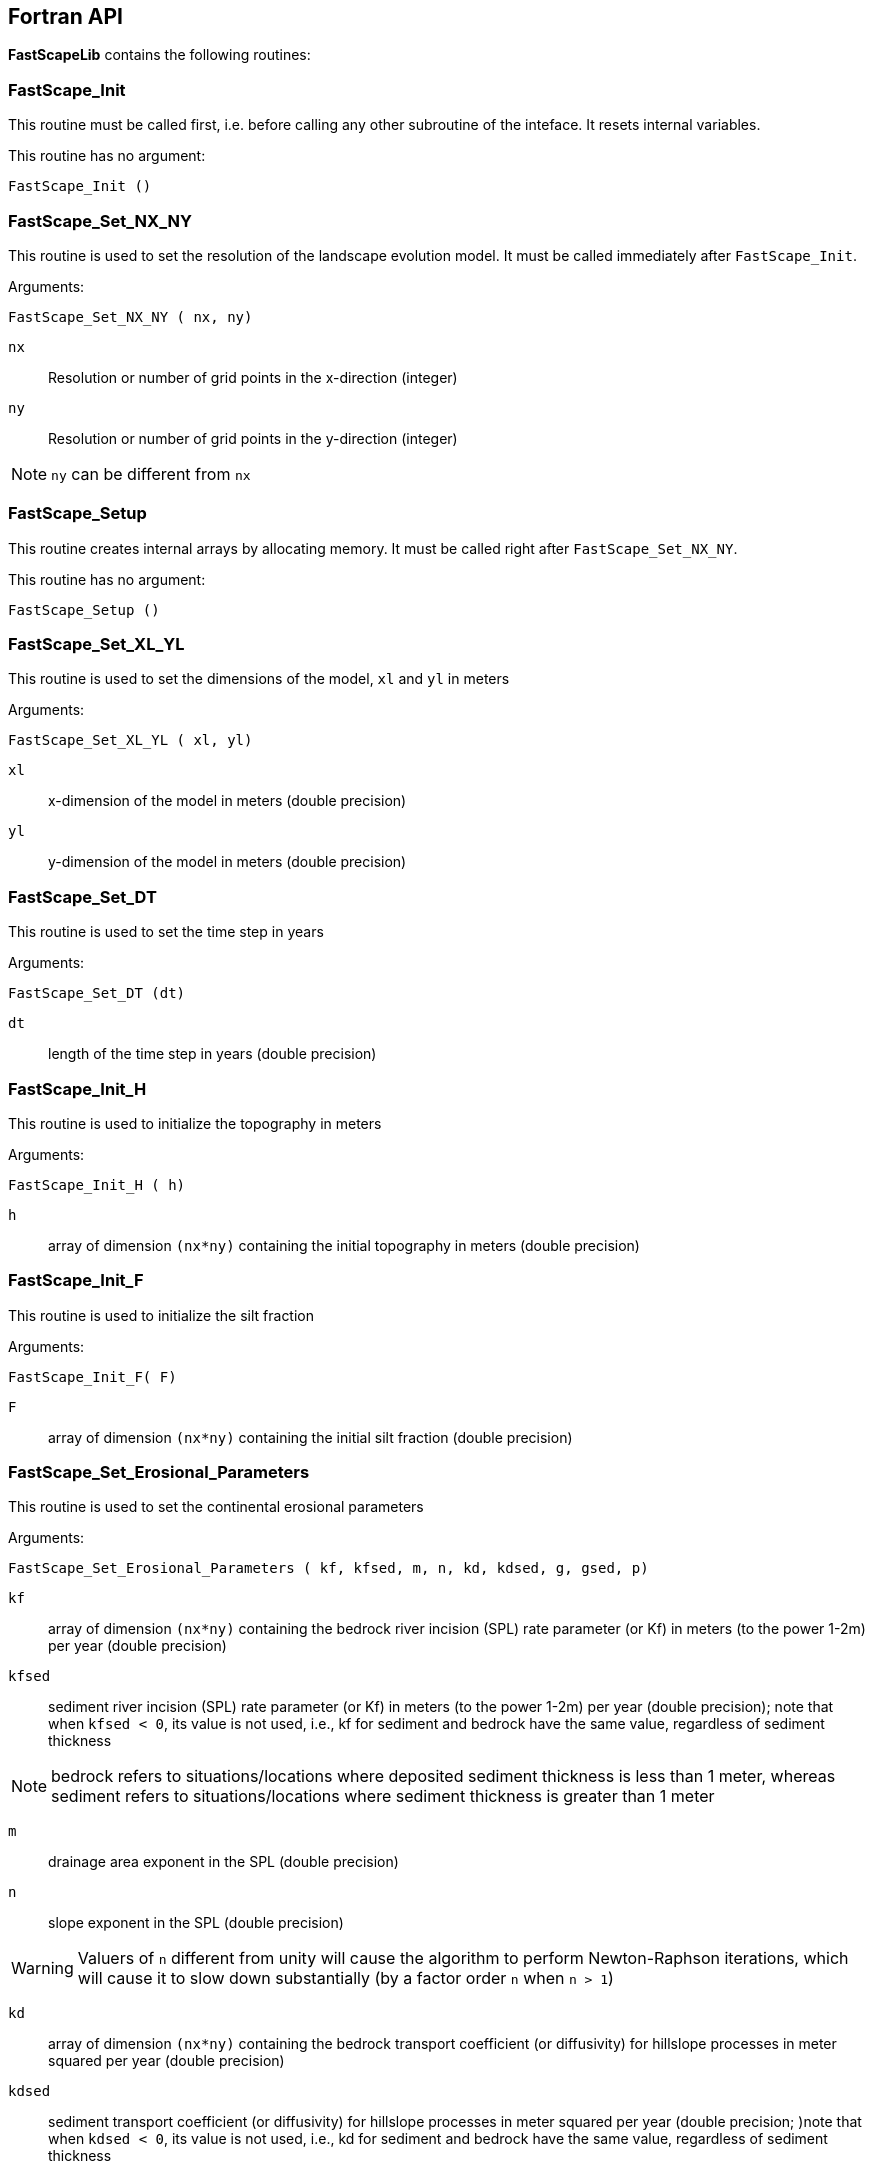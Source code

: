 [#fortran-api]
== Fortran API

**FastScapeLib** contains the following routines:

=== FastScape_Init

This routine must be called first, i.e. before calling any other subroutine of the inteface. It resets internal variables.

This routine has no argument:

`FastScape_Init ()`

=== FastScape_Set_NX_NY

This routine is used to set the resolution of the landscape evolution model. It must be called immediately after `FastScape_Init`.

Arguments:

`FastScape_Set_NX_NY ( nx, ny)`

`nx` ::
Resolution or number of grid points in the x-direction (integer)

`ny` ::
Resolution or number of grid points in the y-direction (integer)
[NOTE]
====
`ny` can be different from `nx`
====

=== FastScape_Setup

This routine creates internal arrays by allocating memory. It must be called right after `FastScape_Set_NX_NY`.

This routine has no argument:

`FastScape_Setup ()`

=== FastScape_Set_XL_YL

This routine is used to set the dimensions of the model, `xl` and `yl` in meters

Arguments:

`FastScape_Set_XL_YL ( xl, yl)`

`xl` ::

x-dimension of the model in meters (double precision)

`yl` ::

y-dimension of the model in meters (double precision)

=== FastScape_Set_DT

This routine is used to set the time step in years

Arguments:

`FastScape_Set_DT (dt)`

`dt` ::

length of the time step in years (double precision)

=== FastScape_Init_H

This routine is used to initialize the topography in meters

Arguments:

`FastScape_Init_H ( h)`

`h` ::

array of dimension `(nx*ny)` containing the initial topography in meters (double precision)

=== FastScape_Init_F

This routine is used to initialize the silt fraction

Arguments:

`FastScape_Init_F( F)`

`F` ::

array of dimension `(nx*ny)` containing the initial silt fraction (double precision)


=== FastScape_Set_Erosional_Parameters

This routine is used to set the continental erosional parameters

Arguments:

`FastScape_Set_Erosional_Parameters ( kf, kfsed, m, n, kd, kdsed, g, gsed, p)`

`kf` ::

array of dimension `(nx*ny)` containing the bedrock river incision (SPL) rate parameter (or Kf) in meters (to the power 1-2m) per year (double precision)

`kfsed` ::

sediment river incision (SPL) rate parameter (or Kf) in meters (to the power 1-2m) per year (double precision); note that when `kfsed < 0`, its value is not used, i.e., kf for sediment and bedrock have the same value, regardless of sediment thickness

[NOTE]
====
bedrock refers to situations/locations where deposited sediment thickness is less than 1 meter, whereas sediment refers to situations/locations where sediment thickness is greater than 1 meter
====

`m` ::

drainage area exponent in the SPL (double precision)

`n` ::

slope exponent in the SPL (double precision)

[WARNING]
====
Valuers of `n` different from unity will cause the algorithm to perform Newton-Raphson iterations, which will cause it to slow down substantially (by a factor order `n` when `n > 1`)
====

`kd` ::

array of dimension `(nx*ny)`  containing the bedrock transport coefficient (or diffusivity) for hillslope processes in meter squared per year (double precision)

`kdsed` ::

sediment transport coefficient (or diffusivity) for hillslope processes in meter squared per year (double precision; )note that when `kdsed < 0`, its value is not used, i.e., kd for sediment and bedrock have the same value, regardless of sediment thickness

`g` ::

bedrock dimensionless deposition/transport coefficient for the enriched SPL (double precision)

[WARNING]
====
When `g > 0`, the algorithm requires that Gauss-Seidel iterations be performed; depending on the value of `g`, the number of iterations can be significant (from 1 when `g` is near 0 to 20 when `g` is near 1). `g` must be equal or greater than zero.
====

`gsed` ::

sediment dimensionless deposition/transport coefficient for the enriched SPL (double precision); note that when `gsed < 0`, its value is not used, i.e., g for sediment and bedrock have the same value, regardless of sediment thickness

`p` ::

slope exponent for multi-direction flow; the distribution of flow among potential receivers (defined as the neighbouring nodes that define a negative slope)is proportional to local slope to power `p`

[NOTE]
====
`p = 0.d0` corresponds to a uniform distribution of flow among receivers, regardless of the slope;

`p = 10.d0` (equivalent to `p` = infinity) corresponds to single direction flow or steepest descent;
====

[WARNING]
====
`p = -1.d0` (or any negative value for `p`) corresponds to an exponent that varies with slope according to: `p = 0.5 + 0.6*slope`
====

=== FastScape_Set_Marine_Parameters

This routine is used to set the marine transport/compaction parameters

Arguments:

`FastScape_Set_Marine_Parameters ( SL, p1, p2, z1, z2, r, L, kds1, kds2)`

`SL` ::

sea level in meters (double precision)

`p1`::

reference/surface porosity for silt (double precision)

`p2`::

reference/surface porosity for sand (double precision)

`z1`::

e-folding depth for exponential porosity law for silt (double precision)

`z2`::

e-folding depth for exponential porosity law for sand (double precision)

`r` ::

silt fraction for material leaving the continent (double precision)

`L` ::

averaging depth/thickness needed to solve the silt-sand equation in meters (double precision)

`kds1` ::

marine transport coefficient (diffusivity) for silt in meters squared per year (double precision)

`kds2` ::

marine transport coefficient (diffusivity) for sand in meters squared per year (double precision)

[WARNING]
====
When `kds2` is not equal to `kds1`, it is possible that the algorithm fails to converge; the time step should be decreased until the maximum amount of sediment deposited in one time step is less than `L` the averaging depth; in theory, the convergence should not be affected when the increment in deposited sediment is higher than `L` and Xiaoping and Jean aere working on solving this problem
====

=== FastScape_Set_BC

This routine is used to set the boundary conditions

Arguments:

`FastScape_Set_BC ( ibc)`

`ibc` ::

`ibc` is made of four digits which can be one or zero (ex: `1111` or `0101` or `1000`); each digit corresponds to a type of boundary conditions (`0` = reflective and `1` = fixed height boundary); when two reflective boundaris face each other they become cyclic. The four bonudaries of the domain correspond to each of the four digits of ibc; the first one is the bottom boundary (`y=0`), the second is the right-hand side boundary (`x=xl`), the third one is the top boundary (`y=yl`) and the fourth one is the left-hand side boundary (`x=0`) (integer).

[#img-bc]
.Order of the boundaries in argument `ibc`.
image::IMAGES/BC.jpg[Fan,300,200]

[NOTE]
====
The fixed boundary condition does not imply that the boundary cannot be uplifted; i.e. the uplift array can be finite (not nil) on fixed height boundaries. To keep a boundary at base level, this must be specified in the uplift rate array, `u`, used in `FastScape_Set_U (u)` subroutine.
====

=== FastScape_Set_U

This routine is used to set the uplift velocity in meters per year

Arguments:

`FastScape_Set_U ( u)`

`u` ::

array of dimension `(nx*ny)` containing the uplift rate in meters per year (double precision)

[NOTE]
====
A fixed boundary condition does not imply that the boundary cannot be uplifted; i.e. the uplift array can be finite (not nil) on fixed height boundaries. To keep a boundary at base level, this must be specified in the uplift rate array, `u`, used in `FastScape_Set_U (u)` subroutine.
====

=== FastScape_Set_V

This routine is used to set the advection horizontal velocities in meters per year

Arguments:

`FastScape_Set_V ( ux, uy)`

`ux` ::

array of dimension `(nx*ny)` containing the advection x-velocity in meters per year (double precision)

`uy` ::

array of dimension `(nx*ny)` containing the advection y-velocity in meters per year (double precision)

=== FastScape_Set_Precip

This routine is used to set the precipitation rate in meters per year

Arguments:

`FastScape_Set_Precip ( p)`

`p` ::

array of dimension `(nx*ny)` containing the relative precipitation rate, i.e. with respect to a mean value already contained in `Kf` and `g` (double precision)

[WARNING]
====
The value of this array should be considered as describing the spatial and temporal variation of relative precipitation rate, not its absolute value which is already contained in the definition of `Kf` and `g`.
====

=== FastScape_Execute_Step

This routine is used to execute one time step  of the model

This routine has no argument:

`FastScape_Execute_Step ()`

=== FastScape_Get_Step

This routine is used to extract from the model the current time step

Arguments:

`FastScape_Get_Step ( istep)`

`istep` ::

step number; this counter is incremented by one unit each time the routine `FastScape_Execute_Step` is called; its initial value is 0 (integer)

=== FastScape_Set_H

This routine is used to set the topography in meters
[NOTE]
====
This routine can be used to artificially impose a value to `h` ; for example to add an uplift that is due to isostasy
====

Arguments:

`FastScape_Set_H ( h)`

`h` ::

array of dimension `(nx*ny)` containing the topography in meters (double precision)

=== FastScape_Set_Basement

This routine is used to set the basement height in meters

Arguments:

`FastScape_Set_Basement ( b)`

`b` ::

array of dimension `(nx*ny)` containing the basement height in meters (double precision)

=== FastScape_Set_All_Layers

This routine is used to increment (or uplift) the topography `h`, the basement height `b` and the stratigraphic horizons

Arguments:

`FastScape_Set_All_Layers ( dh)`

`dh` ::

array of dimension `(nx*ny)` containing the topographic increment in meters to be added to the topography `h`, the basement `b` and the stratigraphic horizons created when the **Stratigraphy** option has been turned on by calling the `FastScape_Strati` routine (double precision)

=== FastScape_Set_Tolerance

This routine can be used to set the convergence parameters for the Gauss-Seidel iterations performed while numerically solving the Stream Power law.

Arguments:

`FastScape_Set_Tolerance ( tol_relp, tol_absp, nGSStreamPowerLawMaxp)`

`tol_relp` ::

relative tolerance (applied to the current max. topographic elevation)

`tol_absp` ::

absolute tolerance

`nGSStreamPowerLawMaxp` ::

maximum number of Gauss-Seidel iterations

=== FastScape_Get_GSSIterations

This routine is used to get the actual number of Gauss-Seidel iterations performed while numerically solving the Stream Power law during the last time step.

Arguments:

`FastScape_Get_GSSIterations ( nGSSp)`

`nGSSp` ::

number of Gauss-Seidel iterations

=== FastScape_Copy_H

This routine is used to extract from the model the current topography in meters

Arguments:

`FastScape_Copy_H ( h)`

`h` ::

array of dimension `(nx*ny)` containing the extracted topography in meters (double precision)

=== FastScape_Copy_F

This routine is used to extract from the model the current silt fraction

Arguments:

`FastScape_Copy_F ( F)`

`F` ::

array of dimension `(nx*ny)` containing the extracted silt fraction (double precision)

=== FastScape_Copy_Basement

This routine is used to extract from the model the current basement height in meters

Arguments:

`FastScape_Copy_Basement ( b)`

`b` ::

array of dimension `(nx*ny)` containing the extracted basement height in meters (double precision)

=== FastScape_Copy_Total_Erosion

This routine is used to extract from the model the current total erosion in meters

Arguments:

`FastScape_Copy_Total_Erosion ( e)`

`e` ::

array of dimension `(nx*ny)` containing the extracted total erosion in meters (double precision)

=== FastScape_Reset_Cumulative_Erosion

This routine is used to reset the total erosion to zero

This routine has no argument:

`FastScape_Reset_Cumulative_Erosion ()`

=== FastScape_Copy_Drainage_Area

This routine is used to extract from the model the current drainage area in meters squared

Arguments:

`FastScape_Copy_Drainage_Area ( a)`

`a` ::

array of dimension `(nx*ny)` containing the extracted drainage area in meters squared (double precision)

=== FastScape_Copy_Erosion_Rate

This routine is used to extract from the model the current erosion rate in meters per year

Arguments:

`FastScape_Copy_Erosion_Rate ( er)`

`er` ::

array of dimension `(nx*ny)` containing the extracted erosion rate in meters per year (double precision)

=== FastScape_Copy_Slope

This routine is used to extract from the model the current slope (expressed in degrees)

Arguments:

`FastScape_Copy_Slope ( s)`

`s` ::

array of dimension `(nx*ny)` containing the extracted slope (double precision)

=== FastScape_Copy_Curvature

This routine is used to extract from the model the current curvature

Arguments:

`FastScape_Copy_Curvature ( c)`

`c` ::

array of dimension `(nx*ny)` containing the extracted curvature (double precision)

=== FastScape_Copy_Chi

This routine is used to extract from the model the current chi parameter

Arguments:

`FastScape_Copy_Chi ( c)`

`c` ::

array of dimension `(nx*ny)` containing the extracted chi-parameter (double precision)

=== FastScape_Copy_Catchment

This routine is used to extract from the model the current catchment area in meter squared

Arguments:

`FastScape_Copy_Catchment ( c)`

`c` ::

array of dimension `(nx*ny)` containing a different index for each catchment (double precision)
[NOTE]
====
the catchment index is the node number (in a series going from 1 to nx*ny from bottom left corner to upper right corner) corresponding to the outlet (base level node) of the catchment
====

=== FastScape_Copy_Lake_Depth

This routine is used to extract from the model the geometry and depth of lakes (ie., regions draining into a local minimum)

Arguments:

`FastScape_Copy_Lake_Depth ( Ld)`

`Ld` ::

array of dimension `(nx*ny)` containing the depth of lakes in meters (double precision)

=== FastScape_Get_Sizes

This routine is used to extract from the model the model dimensions

Arguments:

`FastScape_Get_Sizes ( nx, ny)`

`nx` ::
Resolution or number of grid points in the x-direction (integer)

`ny` ::
Resolution or number of grid points in the y-direction (integer)

=== FastScape_Get_Fluxes

This routine is used to extract three fluxes from the model at the current time step: the tectonic flux which is the integral over the model of the uplift/subsidence function, the erosion flux which is the integral over the model of the erosion/deposition rate and the boundary flux which is the integral of sedimentary flux across the four boundaries (all in m^3^/yr)

Arguments:

`FastScape_Get_Fluxes ( tflux, eflux, bflux)`

`tflux` ::
tectonic flux in m^3^/yr (double precision)

`teflux` ::
erosion flux in m^3^/yr (double precision)

`bflux` ::
boundary flux in m^3^/yr (double precision)

=== FastScape_View

This routine is used to display on the screen basic information about the model

This routine has no argument:

`FastScape_View ()`

=== FastScape_Debug

This routine is used to display debug information and routine timing

This routine has no argument:

`FastScape_Debug()`

=== FastScape_Destroy

This routine is used to terminate a landscape evolution model. Its main purpose is to release memory that has been previously allocated by the interface

This routine has no argument:

`FastScape_Destroy ()`

=== FastScape_VTK

This routine creates a `.vtk` file for visualization in **Paraview** (see `http://www.paraview.org`); the file will be named `Topographyxxxxxx.vtk` where `xxxxxx` is the current time step number and stored in a directory called `VTK`. If  `vex < 0`, it also creates other `.vtk` files named `Basementxxxxxx.vtk` (containing the basement geometry in m) and `SeaLevelxxxxxx.vtk` (containing the current sea level in m).

[WARNING]
====
If the directory `VTK` does not exist it is created
====

Arguments:

`FastScape_VTK ( f, vex)`

`f` ::
array of dimension `(nx*ny)` containing the field to be displayed on the topography (double precision)

`vex` ::

vertical exaggeration used to scale the topographic height with respect to the horizontal coordinates (double precision)

=== FastScape_Strati

routine to produce a set of `.vtk` files containing stratigraphic information and to be opened in **Paraview** (see `http://www.paraview.org`). The stratigraphic files are called `Horizonxxx-yyyyyyy.vtk`, where `xxx` is the name (or number) of the horizon and `yyyyyyy` the time step. They are stored in a `VTK` directory. The name (or number) of the basement is `000` and the name of the last horizon is `nhorizon`

[WARNING]
====
If the directory `VTK` does not exist it is created
====

Arguments:

`FastScape_Strati ( nstep, nhorizon, nfreq, vex)`

`nstep`::

Total number of steps in the run (integer)

`nhorizon`::

Total number of horizons to be stored/created (integer)

`nfreq`::

Frequency of output of the horizons VTKs/files (integer); if `nfreq = 10`, a horizon file will be created every 10 time steps

`vex`::

vertical exaggeration used to scale the horizons with respect to the horizontal coordinates (double precision)

[NOTE]
====
The routine `FastScape_Strati` should only be called once before the beginning of the time loop
====

What is stored on each horizon:

[cols="10,20,70"]
|===
|*Field*|*Name*|*Description*
|H|Topography|Topography expressed in meters
|1|CurrentDepth|Current depth expressed in meters (identical to H)
|2|CurrentSlope|Current Slope in degrees
|3|ThicknessToNextHorizon|Sediment thikness from current horizon to the next horizon in meters
|4|ThicknessToBasement|Total sediment thickness from current horizon/horizon to basement in meters
|5|DepositionalBathymetry|Bathymetry at time of deposition in meters
|6|DepositionalSlope| Slope at time of depostion in degrees
|7|DistanceToSHore| Distance to shore at time of deposition in meters
|8|Sand/ShaleRatio|Silt fraction at time of deposition
|9|HorizonAge|Age of the current horizon in years
|A|ThicknessErodedBelow|Sediment thickness eroded below current horizon in meters
|===

[#fortran-api-extra]
== Auxiliary routines

=== Flexure

We provide a Fortran subroutine called `flexure` to compute the flexural isostatic rebound associated with erosional loading/unloading. To use this routine, you need to enable the CMake option `-DUSE_FLEXURE=ON` when building **FastScapeLib** (see <<install>> section). By default, flexure is not part of the **FastScapeLib** library as it rather corresponds to a simple example of a tectonic model that uses the library interface.

Here we only describe the main subroutine. It takes an initial (at time `t`) and final topography (at time `t+Dt`) (i.e. before and after erosion/deposition) and returns a corrected final topography that includes the effect of erosional/depositional unloading/loading.

The routine assumes a value of 10^11^ Pa for Young's modulus, 0.25 for Poisson's ratio and 9.81 m/s^2^ for g, the gravitational acceleration. It uses a spectral method to solve the bi-harmonic equation governing the bending/flexure of a thin elastic plate floating on an inviscid fluid (the asthenosphere).

Arguments:

`flexure ( h, hp, nx, ny, xl, yl, rhos, rhoa, eet, ibc)`

`h` ::
array of dimension (`nx*ny`) containing the topography at time `t+Dt`; on return it will be replaced by the topography at time t+Dt corrected for isostatic rebound (double precision)

`hp` ::
array of dimension (`nx*ny`) containing the topography at time `t`, assumed to be at isostatic equilibrium (double precision)

`nx` ::
model topography (`h`) resolution or number of grid points in the x-direction (integer)

`ny` ::
model topography (`h`) resolution or number of grid points in the y-direction (integer)

`xl` ::
x-dimension of the model topography in meters (double precision)

`yl` ::
y-dimension of the model topography in meters (double precision)

`rhos` ::
array of dimension(`nx*ny`) containing the surface rock density in kg/m^3^ (double precision)

`rhoa` ::
asthenospheric rhoc density in kg/m^3^ (double precision)

`eet` ::
effective elastic plate thickness in m (double precision)

`ibc` ::
same as in <<FastScape_Set_BC>>

[#python-api]
== Python API

All **FastScapeLib** routines above can be called from within
Python. See <<install>> section for more
details on how install the Python package. See also the Jupyter
Notebook in the `examples` directory for further instructions on how
to use **FastScapeLib** from within Python.

[WARNING]
====
Note that all routine names must be in lower caps in
the calling python code.
====
